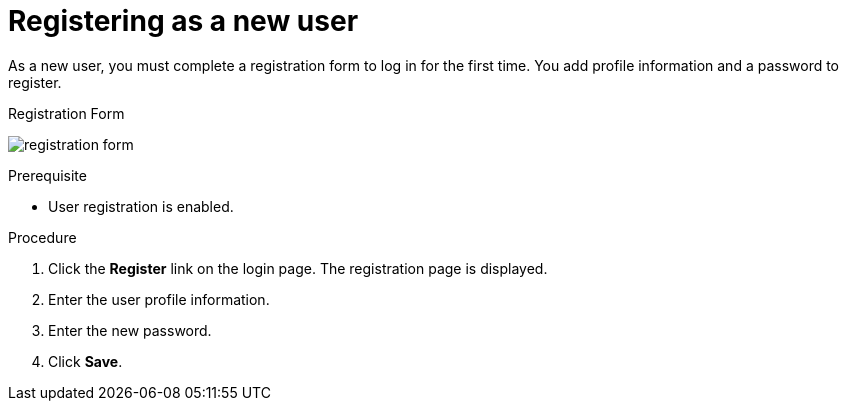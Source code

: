 // Module included in the following assemblies:
//
// con-user-registration.adoc

[id="proc-registering-new-user_{context}"]
= Registering as a new user

[role="_abstract"]
As a new user, you must complete a registration form to log in for the first time. You add profile information and a password to register.

.Registration Form
image:{project_images}/registration-form.png[]

.Prerequisite
* User registration is enabled.

.Procedure
. Click the *Register* link on the login page. The registration page is displayed.
. Enter the user profile information.
. Enter the new password.
. Click *Save*.
